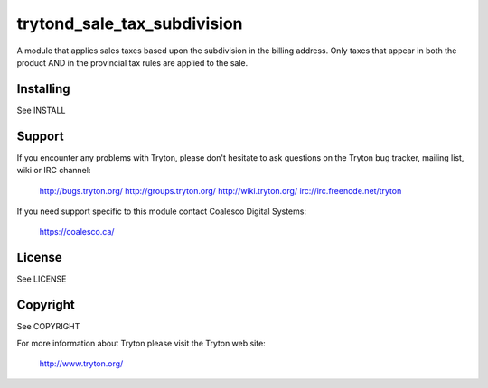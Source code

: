 trytond_sale_tax_subdivision
============================

A module that applies sales taxes based upon the subdivision in the
billing address. Only taxes that appear in both the product AND in the
provincial tax rules are applied to the sale.

Installing
----------

See INSTALL

Support
-------

If you encounter any problems with Tryton, please don't hesitate to ask
questions on the Tryton bug tracker, mailing list, wiki or IRC channel:

  http://bugs.tryton.org/
  http://groups.tryton.org/
  http://wiki.tryton.org/
  irc://irc.freenode.net/tryton

If you need support specific to this module contact
Coalesco Digital Systems:

  https://coalesco.ca/

License
-------

See LICENSE

Copyright
---------

See COPYRIGHT


For more information about Tryton please visit the Tryton web site:

  http://www.tryton.org/


